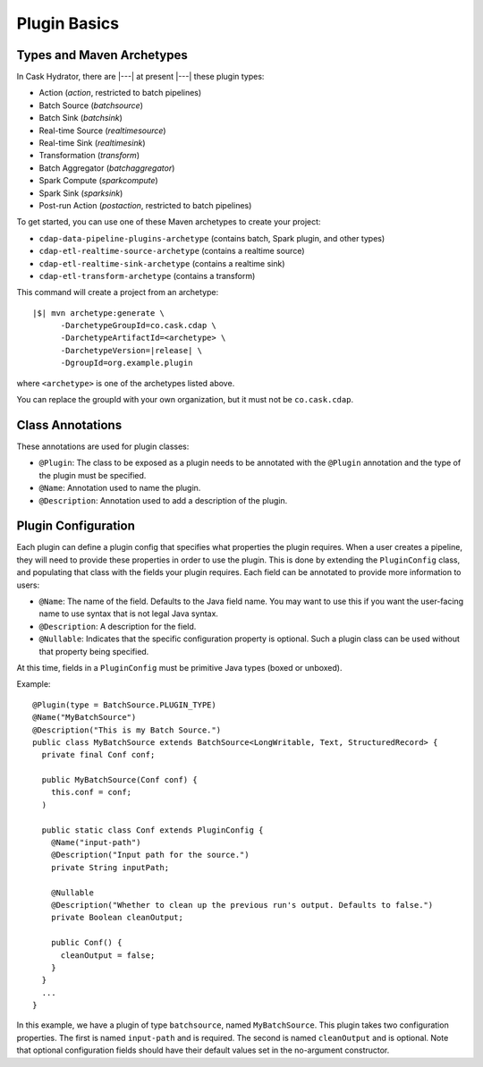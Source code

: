 .. meta::
    :author: Cask Data, Inc.
    :copyright: Copyright © 2016 Cask Data, Inc.

.. _cask-hydrator-developing-plugin-basics:

=============
Plugin Basics
=============

Types and Maven Archetypes
==========================
In Cask Hydrator, there are |---| at present |---| these plugin types:

- Action (*action*, restricted to batch pipelines)
- Batch Source (*batchsource*)
- Batch Sink (*batchsink*)
- Real-time Source (*realtimesource*)
- Real-time Sink (*realtimesink*)
- Transformation (*transform*)
- Batch Aggregator (*batchaggregator*)
- Spark Compute (*sparkcompute*)
- Spark Sink (*sparksink*) 
- Post-run Action (*postaction*, restricted to batch pipelines)

To get started, you can use one of these Maven archetypes to create your project: 

- ``cdap-data-pipeline-plugins-archetype`` (contains batch, Spark plugin, and other types)
- ``cdap-etl-realtime-source-archetype`` (contains a realtime source)
- ``cdap-etl-realtime-sink-archetype`` (contains a realtime sink)
- ``cdap-etl-transform-archetype`` (contains a transform)

This command will create a project from an archetype:

.. container:: highlight

  .. parsed-literal::

    |$| mvn archetype:generate \\
          -DarchetypeGroupId=co.cask.cdap \\
          -DarchetypeArtifactId=<archetype> \\
          -DarchetypeVersion=\ |release| \\
          -DgroupId=org.example.plugin
          
where ``<archetype>`` is one of the archetypes listed above.

You can replace the groupId with your own organization, but it must not be ``co.cask.cdap``.

Class Annotations
=================
These annotations are used for plugin classes:

- ``@Plugin``: The class to be exposed as a plugin needs to be annotated with the ``@Plugin``
  annotation and the type of the plugin must be specified.

- ``@Name``: Annotation used to name the plugin.

- ``@Description``: Annotation used to add a description of the plugin.

Plugin Configuration
====================
Each plugin can define a plugin config that specifies what properties the plugin requires.
When a user creates a pipeline, they will need to provide these properties in order to
use the plugin. This is done by extending the ``PluginConfig`` class, and populating that
class with the fields your plugin requires. Each field can be annotated to provide more
information to users:

- ``@Name``: The name of the field. Defaults to the Java field name. You may want to use this
  if you want the user-facing name to use syntax that is not legal Java syntax.

- ``@Description``: A description for the field.

- ``@Nullable``: Indicates that the specific configuration property is
  optional. Such a plugin class can be used without that property being specified.

At this time, fields in a ``PluginConfig`` must be primitive Java types (boxed or unboxed).

.. highlight:: java

Example::
 
  @Plugin(type = BatchSource.PLUGIN_TYPE)
  @Name("MyBatchSource")
  @Description("This is my Batch Source.")
  public class MyBatchSource extends BatchSource<LongWritable, Text, StructuredRecord> {
    private final Conf conf;

    public MyBatchSource(Conf conf) {
      this.conf = conf;
    )

    public static class Conf extends PluginConfig {
      @Name("input-path")
      @Description("Input path for the source.")
      private String inputPath;

      @Nullable
      @Description("Whether to clean up the previous run's output. Defaults to false.")
      private Boolean cleanOutput;

      public Conf() {
        cleanOutput = false;
      }
    }
    ...
  }

In this example, we have a plugin of type ``batchsource``, named ``MyBatchSource``.
This plugin takes two configuration properties. The first is named ``input-path`` and is required.
The second is named ``cleanOutput`` and is optional. Note that optional configuration fields should
have their default values set in the no-argument constructor.
